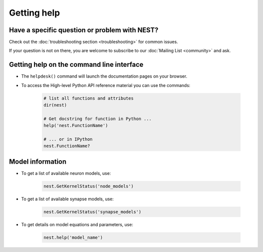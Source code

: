 Getting help
============

Have a specific question or problem with NEST?
----------------------------------------------

Check out the :doc:`troubleshooting section <troubleshooting>` for
common issues.

If your question is not on there, you are welcome to subscribe to our
:doc:`Mailing List <community>` and ask.

Getting help on the command line interface
------------------------------------------

* The ``helpdesk()`` command will launch the documentation pages on
  your browser.
  
* To access the High-level Python API reference material you can use
  the commands:

    .. code-block:: python

       # list all functions and attributes
       dir(nest)

       # Get docstring for function in Python ...
       help('nest.FunctionName')

       # ... or in IPython
       nest.FunctionName?

Model information
-----------------

* To get a list of available neuron models, use:

    .. code-block:: python

       nest.GetKernelStatus('node_models')

* To get a list of available synapse models, use:

    .. code-block:: python

       nest.GetKernelStatus('synapse_models')

* To get details on model equations and parameters, use:

    .. code-block:: python

       nest.help('model_name')
